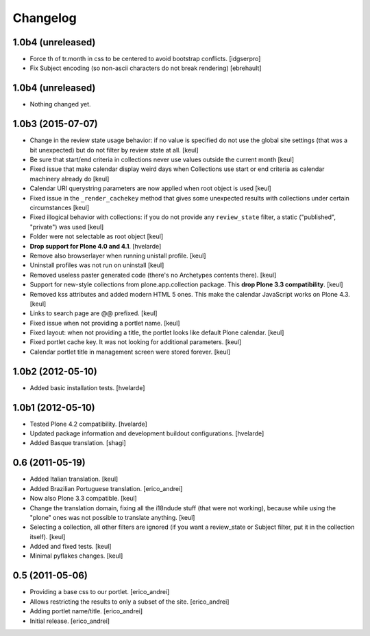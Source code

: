 Changelog
---------

1.0b4 (unreleased)
^^^^^^^^^^^^^^^^^^

- Force th of tr.month in css to be centered to avoid bootstrap conflicts.
  [idgserpro]

- Fix Subject encoding (so non-ascii characters do not break rendering)
  [ebrehault]

1.0b4 (unreleased)
^^^^^^^^^^^^^^^^^^

- Nothing changed yet.


1.0b3 (2015-07-07)
^^^^^^^^^^^^^^^^^^

- Change in the review state usage behavior: if no value is specified do not
  use the global site settings (that was a bit unexpected) but do not filter
  by review state at all.
  [keul]
- Be sure that start/end criteria in collections never use values outside the
  current month
  [keul]
- Fixed issue that make calendar display weird days when Collections use start
  or end criteria as calendar machinery already do
  [keul]
- Calendar URI querystring parameters are now applied when root object is used
  [keul]
- Fixed issue in the ``_render_cachekey`` method that gives some unexpected
  results with collections under certain circumstances
  [keul]
- Fixed illogical behavior with collections: if you do not provide any
  ``review_state`` filter, a static ("published", "private") was used
  [keul]
- Folder were not selectable as root object [keul]
- **Drop support for Plone 4.0 and 4.1**.
  [hvelarde]
- Remove also browserlayer when running unistall profile. [keul]
- Uninstall profiles was not run on uninstall [keul]
- Removed useless paster generated code (there's no Archetypes contents there).
  [keul]
- Support for new-style collections from plone.app.collection package.
  This **drop Plone 3.3 compatibility**. [keul]
- Removed kss attributes and added modern HTML 5 ones. This make the
  calendar JavaScript works on Plone 4.3. [keul]
- Links to search page are @@ prefixed. [keul]
- Fixed issue when not providing a portlet name. [keul]
- Fixed layout: when not providing a title, the portlet looks like default
  Plone calendar. [keul]
- Fixed portlet cache key. It was not looking for additional parameters.
  [keul]
- Calendar portlet title in management screen were stored forever. [keul]

1.0b2 (2012-05-10)
^^^^^^^^^^^^^^^^^^

- Added basic installation tests. [hvelarde]


1.0b1 (2012-05-10)
^^^^^^^^^^^^^^^^^^

- Tested Plone 4.2 compatibility. [hvelarde]

- Updated package information and development buildout configurations.
  [hvelarde]

- Added Basque translation. [shagi]


0.6 (2011-05-19)
^^^^^^^^^^^^^^^^

- Added Italian translation. [keul]

- Added Brazilian Portuguese translation. [erico_andrei]

- Now also Plone 3.3 compatible. [keul]

- Change the translation domain, fixing all the i18ndude stuff (that were not
  working), because while using the "plone" ones was not possible to translate
  anything. [keul]

- Selecting a collection, all other filters are ignored (if you want a
  review_state or Subject filter, put it in the collection itself). [keul]

- Added and fixed tests. [keul]

- Minimal pyflakes changes. [keul]


0.5 (2011-05-06)
^^^^^^^^^^^^^^^^

- Providing a base css to our portlet. [erico_andrei]

- Allows restricting the results to only a subset of the site. [erico_andrei]

- Adding portlet name/title. [erico_andrei]

- Initial release. [erico_andrei]

